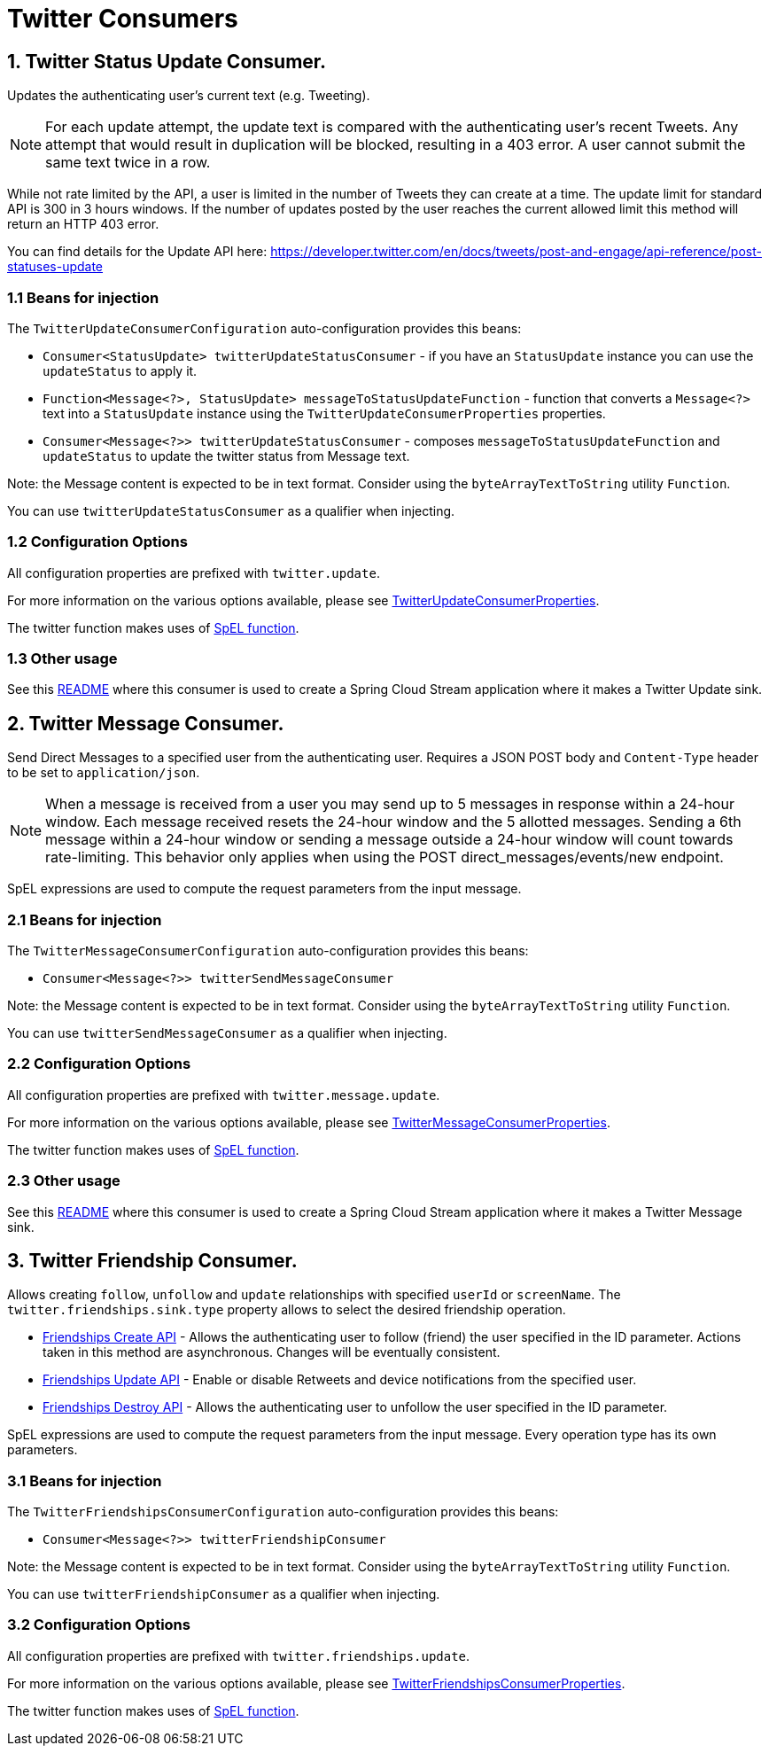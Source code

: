 = Twitter Consumers


== 1. Twitter Status Update Consumer.

Updates the authenticating user's current text (e.g. Tweeting).

NOTE: For each update attempt, the update text is compared with the authenticating user's recent Tweets.
Any attempt that would result in duplication will be blocked, resulting in a 403 error.
A user cannot submit the same text twice in a row.

While not rate limited by the API, a user is limited in the number of Tweets they can create at a time.
The update limit for standard API is 300 in 3 hours windows.
If the number of updates posted by the user reaches the current allowed limit this method will return an HTTP 403 error.

You can find details for the Update API here: https://developer.twitter.com/en/docs/tweets/post-and-engage/api-reference/post-statuses-update


=== 1.1 Beans for injection

The `TwitterUpdateConsumerConfiguration` auto-configuration provides this beans:

- `Consumer<StatusUpdate> twitterUpdateStatusConsumer` - if you have an `StatusUpdate` instance you can use the `updateStatus` to apply it.

- `Function<Message<?>, StatusUpdate> messageToStatusUpdateFunction` - function that converts a `Message<?>`  text into a `StatusUpdate` instance using the `TwitterUpdateConsumerProperties` properties.

- `Consumer<Message<?>> twitterUpdateStatusConsumer` - composes `messageToStatusUpdateFunction` and `updateStatus` to update the twitter status from Message text.

Note: the Message content is expected to be in text format. Consider using the `byteArrayTextToString` utility `Function`.

You can use `twitterUpdateStatusConsumer` as a qualifier when injecting.

=== 1.2 Configuration Options

All configuration properties are prefixed with `twitter.update`.

For more information on the various options available, please see link:src/main/java/org/springframework/cloud/fn/consumer/twitter/status/update/TwitterUpdateConsumerProperties.java[TwitterUpdateConsumerProperties].

The twitter function makes uses of link:../spel-function/README.adoc[SpEL function].

=== 1.3 Other usage

See this https://github.com/spring-cloud/stream-applications/blob/master/applications/sink/twitter-update-sink/README.adoc[README] where this consumer is used to create a Spring Cloud Stream application where it makes a Twitter Update sink.

== 2. Twitter Message Consumer.

Send Direct Messages to a specified user from the authenticating user.
Requires a JSON POST body and `Content-Type` header to be set to `application/json`.

NOTE: When a message is received from a user you may send up to 5 messages in response within a 24-hour window.
Each message received resets the 24-hour window and the 5 allotted messages.
Sending a 6th message within a 24-hour window or sending a message outside a 24-hour window will count towards rate-limiting.
This behavior only applies when using the POST direct_messages/events/new endpoint.

SpEL expressions are used to compute the request parameters from the input message.

=== 2.1 Beans for injection

The `TwitterMessageConsumerConfiguration` auto-configuration provides this beans:

- `Consumer<Message<?>> twitterSendMessageConsumer`

Note: the Message content is expected to be in text format. Consider using the `byteArrayTextToString` utility `Function`.

You can use `twitterSendMessageConsumer` as a qualifier when injecting.

=== 2.2 Configuration Options

All configuration properties are prefixed with `twitter.message.update`.

For more information on the various options available, please see link:src/main/java/org/springframework/cloud/fn/consumer/twitter/message/TwitterMessageConsumerProperties.java[TwitterMessageConsumerProperties].

The twitter function makes uses of link:../spel-function/README.adoc[SpEL function].

=== 2.3 Other usage

See this https://github.com/spring-cloud/stream-applications/blob/master/applications/sink/twitter-message-sink/README.adoc[README] where this consumer is used to create a Spring Cloud Stream application where it makes a Twitter Message sink.

== 3. Twitter Friendship Consumer.

Allows creating `follow`, `unfollow` and `update` relationships with specified `userId` or `screenName`.
The `twitter.friendships.sink.type` property allows to select the desired friendship operation.

* https://developer.twitter.com/en/docs/accounts-and-users/follow-search-get-users/api-reference/post-friendships-create[Friendships Create API] - Allows the authenticating user to follow (friend) the user specified in the ID parameter.
Actions taken in this method are asynchronous.
Changes will be eventually consistent.
* https://developer.twitter.com/en/docs/accounts-and-users/follow-search-get-users/api-reference/post-friendships-update[Friendships Update API] - Enable or disable Retweets and device notifications from the specified user.
* https://developer.twitter.com/en/docs/accounts-and-users/follow-search-get-users/api-reference/post-friendships-destroy[Friendships Destroy API] - Allows the authenticating user to unfollow the user specified in the ID parameter.

SpEL expressions are used to compute the request parameters from the input message.
Every operation type has its own parameters.

=== 3.1 Beans for injection

The `TwitterFriendshipsConsumerConfiguration` auto-configuration provides this beans:

- `Consumer<Message<?>> twitterFriendshipConsumer`

Note: the Message content is expected to be in text format. Consider using the `byteArrayTextToString` utility `Function`.

You can use `twitterFriendshipConsumer` as a qualifier when injecting.

=== 3.2 Configuration Options

All configuration properties are prefixed with `twitter.friendships.update`.

For more information on the various options available, please see link:src/main/java/org/springframework/cloud/fn/consumer/twitter/friendship/TwitterFriendshipsConsumerProperties.java[TwitterFriendshipsConsumerProperties].

The twitter function makes uses of link:../spel-function/README.adoc[SpEL function].

